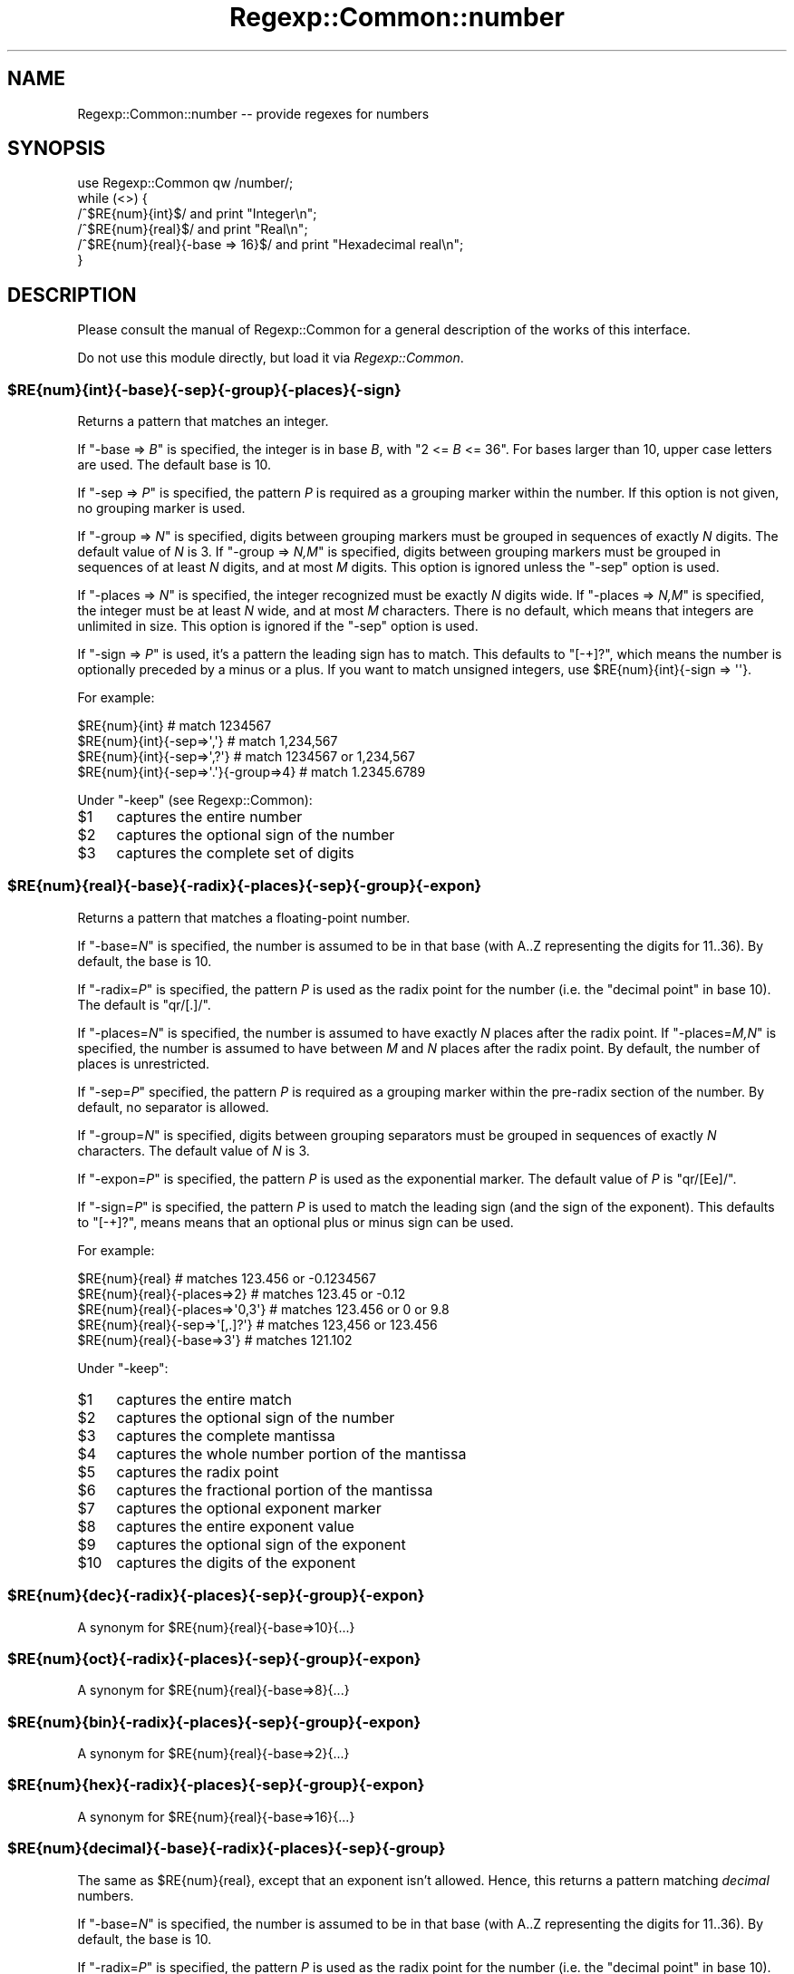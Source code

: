 .\" Automatically generated by Pod::Man 4.10 (Pod::Simple 3.35)
.\"
.\" Standard preamble:
.\" ========================================================================
.de Sp \" Vertical space (when we can't use .PP)
.if t .sp .5v
.if n .sp
..
.de Vb \" Begin verbatim text
.ft CW
.nf
.ne \\$1
..
.de Ve \" End verbatim text
.ft R
.fi
..
.\" Set up some character translations and predefined strings.  \*(-- will
.\" give an unbreakable dash, \*(PI will give pi, \*(L" will give a left
.\" double quote, and \*(R" will give a right double quote.  \*(C+ will
.\" give a nicer C++.  Capital omega is used to do unbreakable dashes and
.\" therefore won't be available.  \*(C` and \*(C' expand to `' in nroff,
.\" nothing in troff, for use with C<>.
.tr \(*W-
.ds C+ C\v'-.1v'\h'-1p'\s-2+\h'-1p'+\s0\v'.1v'\h'-1p'
.ie n \{\
.    ds -- \(*W-
.    ds PI pi
.    if (\n(.H=4u)&(1m=24u) .ds -- \(*W\h'-12u'\(*W\h'-12u'-\" diablo 10 pitch
.    if (\n(.H=4u)&(1m=20u) .ds -- \(*W\h'-12u'\(*W\h'-8u'-\"  diablo 12 pitch
.    ds L" ""
.    ds R" ""
.    ds C` ""
.    ds C' ""
'br\}
.el\{\
.    ds -- \|\(em\|
.    ds PI \(*p
.    ds L" ``
.    ds R" ''
.    ds C`
.    ds C'
'br\}
.\"
.\" Escape single quotes in literal strings from groff's Unicode transform.
.ie \n(.g .ds Aq \(aq
.el       .ds Aq '
.\"
.\" If the F register is >0, we'll generate index entries on stderr for
.\" titles (.TH), headers (.SH), subsections (.SS), items (.Ip), and index
.\" entries marked with X<> in POD.  Of course, you'll have to process the
.\" output yourself in some meaningful fashion.
.\"
.\" Avoid warning from groff about undefined register 'F'.
.de IX
..
.nr rF 0
.if \n(.g .if rF .nr rF 1
.if (\n(rF:(\n(.g==0)) \{\
.    if \nF \{\
.        de IX
.        tm Index:\\$1\t\\n%\t"\\$2"
..
.        if !\nF==2 \{\
.            nr % 0
.            nr F 2
.        \}
.    \}
.\}
.rr rF
.\" ========================================================================
.\"
.IX Title "Regexp::Common::number 3"
.TH Regexp::Common::number 3 "2017-06-02" "perl v5.28.2" "User Contributed Perl Documentation"
.\" For nroff, turn off justification.  Always turn off hyphenation; it makes
.\" way too many mistakes in technical documents.
.if n .ad l
.nh
.SH "NAME"
Regexp::Common::number \-\- provide regexes for numbers
.SH "SYNOPSIS"
.IX Header "SYNOPSIS"
.Vb 1
\&    use Regexp::Common qw /number/;
\&
\&    while (<>) {
\&        /^$RE{num}{int}$/                and  print "Integer\en";
\&        /^$RE{num}{real}$/               and  print "Real\en";
\&        /^$RE{num}{real}{\-base => 16}$/  and  print "Hexadecimal real\en";
\&    }
.Ve
.SH "DESCRIPTION"
.IX Header "DESCRIPTION"
Please consult the manual of Regexp::Common for a general description
of the works of this interface.
.PP
Do not use this module directly, but load it via \fIRegexp::Common\fR.
.ie n .SS "$RE{num}{int}{\-base}{\-sep}{\-group}{\-places}{\-sign}"
.el .SS "\f(CW$RE{num}{int}{\-base}{\-sep}{\-group}{\-places}{\-sign}\fP"
.IX Subsection "$RE{num}{int}{-base}{-sep}{-group}{-places}{-sign}"
Returns a pattern that matches an integer.
.PP
If \f(CW\*(C`\-base => \f(CIB\f(CW\*(C'\fR is specified, the integer is in base \fIB\fR, with
\&\f(CW\*(C`2 <= \f(CIB\f(CW <= 36\*(C'\fR. For bases larger than 10, upper case letters
are used. The default base is 10.
.PP
If \f(CW\*(C`\-sep => \f(CIP\f(CW\*(C'\fR is specified, the pattern \fIP\fR is required as a
grouping marker within the number. If this option is not given, no
grouping marker is used.
.PP
If \f(CW\*(C`\-group => \f(CIN\f(CW\*(C'\fR is specified, digits between grouping markers
must be grouped in sequences of exactly \fIN\fR digits. The default value
of \fIN\fR is 3.  If \f(CW\*(C`\-group => \f(CIN,M\f(CW\*(C'\fR is specified, digits between
grouping markers must be grouped in sequences of at least \fIN\fR digits,
and at most \fIM\fR digits. This option is ignored unless the \f(CW\*(C`\-sep\*(C'\fR
option is used.
.PP
If \f(CW\*(C`\-places => \f(CIN\f(CW\*(C'\fR is specified, the integer recognized must be
exactly \fIN\fR digits wide. If \f(CW\*(C`\-places => \f(CIN,M\f(CW\*(C'\fR is specified, the
integer must be at least \fIN\fR wide, and at most \fIM\fR characters. There
is no default, which means that integers are unlimited in size. This
option is ignored if the \f(CW\*(C`\-sep\*(C'\fR option is used.
.PP
If \f(CW\*(C`\-sign => \f(CIP\f(CW\*(C'\fR is used, it's a pattern the leading sign has to
match. This defaults to \f(CW\*(C`[\-+]?\*(C'\fR, which means the number is optionally
preceded by a minus or a plus. If you want to match unsigned integers,
use \f(CW$RE{num}{int}{\-sign => \*(Aq\*(Aq}\fR.
.PP
For example:
.PP
.Vb 4
\& $RE{num}{int}                          # match 1234567
\& $RE{num}{int}{\-sep=>\*(Aq,\*(Aq}               # match 1,234,567
\& $RE{num}{int}{\-sep=>\*(Aq,?\*(Aq}              # match 1234567 or 1,234,567
\& $RE{num}{int}{\-sep=>\*(Aq.\*(Aq}{\-group=>4}    # match 1.2345.6789
.Ve
.PP
Under \f(CW\*(C`\-keep\*(C'\fR (see Regexp::Common):
.ie n .IP "$1" 4
.el .IP "\f(CW$1\fR" 4
.IX Item "$1"
captures the entire number
.ie n .IP "$2" 4
.el .IP "\f(CW$2\fR" 4
.IX Item "$2"
captures the optional sign of the number
.ie n .IP "$3" 4
.el .IP "\f(CW$3\fR" 4
.IX Item "$3"
captures the complete set of digits
.ie n .SS "$RE{num}{real}{\-base}{\-radix}{\-places}{\-sep}{\-group}{\-expon}"
.el .SS "\f(CW$RE{num}{real}{\-base}{\-radix}{\-places}{\-sep}{\-group}{\-expon}\fP"
.IX Subsection "$RE{num}{real}{-base}{-radix}{-places}{-sep}{-group}{-expon}"
Returns a pattern that matches a floating-point number.
.PP
If \f(CW\*(C`\-base=\f(CIN\f(CW\*(C'\fR is specified, the number is assumed to be in that base
(with A..Z representing the digits for 11..36). By default, the base is 10.
.PP
If \f(CW\*(C`\-radix=\f(CIP\f(CW\*(C'\fR is specified, the pattern \fIP\fR is used as the radix point for
the number (i.e. the \*(L"decimal point\*(R" in base 10). The default is \f(CW\*(C`qr/[.]/\*(C'\fR.
.PP
If \f(CW\*(C`\-places=\f(CIN\f(CW\*(C'\fR is specified, the number is assumed to have exactly
\&\fIN\fR places after the radix point.
If \f(CW\*(C`\-places=\f(CIM,N\f(CW\*(C'\fR is specified, the number is assumed to have between
\&\fIM\fR and \fIN\fR places after the radix point.
By default, the number of places is unrestricted.
.PP
If \f(CW\*(C`\-sep=\f(CIP\f(CW\*(C'\fR specified, the pattern \fIP\fR is required as a grouping marker
within the pre-radix section of the number. By default, no separator is
allowed.
.PP
If \f(CW\*(C`\-group=\f(CIN\f(CW\*(C'\fR is specified, digits between grouping separators
must be grouped in sequences of exactly \fIN\fR characters. The default value of
\&\fIN\fR is 3.
.PP
If \f(CW\*(C`\-expon=\f(CIP\f(CW\*(C'\fR is specified, the pattern \fIP\fR is used as the exponential
marker.  The default value of \fIP\fR is \f(CW\*(C`qr/[Ee]/\*(C'\fR.
.PP
If \f(CW\*(C`\-sign=\f(CIP\f(CW\*(C'\fR is specified, the pattern \fIP\fR is used to match the 
leading sign (and the sign of the exponent). This defaults to \f(CW\*(C`[\-+]?\*(C'\fR,
means means that an optional plus or minus sign can be used.
.PP
For example:
.PP
.Vb 5
\& $RE{num}{real}                  # matches 123.456 or \-0.1234567
\& $RE{num}{real}{\-places=>2}      # matches 123.45 or \-0.12
\& $RE{num}{real}{\-places=>\*(Aq0,3\*(Aq}  # matches 123.456 or 0 or 9.8
\& $RE{num}{real}{\-sep=>\*(Aq[,.]?\*(Aq}   # matches 123,456 or 123.456
\& $RE{num}{real}{\-base=>3\*(Aq}       # matches 121.102
.Ve
.PP
Under \f(CW\*(C`\-keep\*(C'\fR:
.ie n .IP "$1" 4
.el .IP "\f(CW$1\fR" 4
.IX Item "$1"
captures the entire match
.ie n .IP "$2" 4
.el .IP "\f(CW$2\fR" 4
.IX Item "$2"
captures the optional sign of the number
.ie n .IP "$3" 4
.el .IP "\f(CW$3\fR" 4
.IX Item "$3"
captures the complete mantissa
.ie n .IP "$4" 4
.el .IP "\f(CW$4\fR" 4
.IX Item "$4"
captures the whole number portion of the mantissa
.ie n .IP "$5" 4
.el .IP "\f(CW$5\fR" 4
.IX Item "$5"
captures the radix point
.ie n .IP "$6" 4
.el .IP "\f(CW$6\fR" 4
.IX Item "$6"
captures the fractional portion of the mantissa
.ie n .IP "$7" 4
.el .IP "\f(CW$7\fR" 4
.IX Item "$7"
captures the optional exponent marker
.ie n .IP "$8" 4
.el .IP "\f(CW$8\fR" 4
.IX Item "$8"
captures the entire exponent value
.ie n .IP "$9" 4
.el .IP "\f(CW$9\fR" 4
.IX Item "$9"
captures the optional sign of the exponent
.ie n .IP "$10" 4
.el .IP "\f(CW$10\fR" 4
.IX Item "$10"
captures the digits of the exponent
.ie n .SS "$RE{num}{dec}{\-radix}{\-places}{\-sep}{\-group}{\-expon}"
.el .SS "\f(CW$RE{num}{dec}{\-radix}{\-places}{\-sep}{\-group}{\-expon}\fP"
.IX Subsection "$RE{num}{dec}{-radix}{-places}{-sep}{-group}{-expon}"
A synonym for \f(CW$RE{num}{real}{\-base=>10}{...}\fR
.ie n .SS "$RE{num}{oct}{\-radix}{\-places}{\-sep}{\-group}{\-expon}"
.el .SS "\f(CW$RE{num}{oct}{\-radix}{\-places}{\-sep}{\-group}{\-expon}\fP"
.IX Subsection "$RE{num}{oct}{-radix}{-places}{-sep}{-group}{-expon}"
A synonym for \f(CW$RE{num}{real}{\-base=>8}{...}\fR
.ie n .SS "$RE{num}{bin}{\-radix}{\-places}{\-sep}{\-group}{\-expon}"
.el .SS "\f(CW$RE{num}{bin}{\-radix}{\-places}{\-sep}{\-group}{\-expon}\fP"
.IX Subsection "$RE{num}{bin}{-radix}{-places}{-sep}{-group}{-expon}"
A synonym for \f(CW$RE{num}{real}{\-base=>2}{...}\fR
.ie n .SS "$RE{num}{hex}{\-radix}{\-places}{\-sep}{\-group}{\-expon}"
.el .SS "\f(CW$RE{num}{hex}{\-radix}{\-places}{\-sep}{\-group}{\-expon}\fP"
.IX Subsection "$RE{num}{hex}{-radix}{-places}{-sep}{-group}{-expon}"
A synonym for \f(CW$RE{num}{real}{\-base=>16}{...}\fR
.ie n .SS "$RE{num}{decimal}{\-base}{\-radix}{\-places}{\-sep}{\-group}"
.el .SS "\f(CW$RE{num}{decimal}{\-base}{\-radix}{\-places}{\-sep}{\-group}\fP"
.IX Subsection "$RE{num}{decimal}{-base}{-radix}{-places}{-sep}{-group}"
The same as \f(CW$RE{num}{real}\fR, except that an exponent isn't allowed.
Hence, this returns a pattern matching \fIdecimal\fR numbers.
.PP
If \f(CW\*(C`\-base=\f(CIN\f(CW\*(C'\fR is specified, the number is assumed to be in that base
(with A..Z representing the digits for 11..36). By default, the base is 10.
.PP
If \f(CW\*(C`\-radix=\f(CIP\f(CW\*(C'\fR is specified, the pattern \fIP\fR is used as the radix point for
the number (i.e. the \*(L"decimal point\*(R" in base 10). The default is \f(CW\*(C`qr/[.]/\*(C'\fR.
.PP
If \f(CW\*(C`\-places=\f(CIN\f(CW\*(C'\fR is specified, the number is assumed to have exactly
\&\fIN\fR places after the radix point.
If \f(CW\*(C`\-places=\f(CIM,N\f(CW\*(C'\fR is specified, the number is assumed to have between
\&\fIM\fR and \fIN\fR places after the radix point.
By default, the number of places is unrestricted.
.PP
If \f(CW\*(C`\-sep=\f(CIP\f(CW\*(C'\fR specified, the pattern \fIP\fR is required as a grouping marker
within the pre-radix section of the number. By default, no separator is
allowed.
.PP
If \f(CW\*(C`\-group=\f(CIN\f(CW\*(C'\fR is specified, digits between grouping separators
must be grouped in sequences of exactly \fIN\fR characters. The default value of
\&\fIN\fR is 3.
.PP
For example:
.PP
.Vb 5
\& $RE{num}{decimal}                  # matches 123.456 or \-0.1234567
\& $RE{num}{decimal}{\-places=>2}      # matches 123.45 or \-0.12
\& $RE{num}{decimal}{\-places=>\*(Aq0,3\*(Aq}  # matches 123.456 or 0 or 9.8
\& $RE{num}{decimal}{\-sep=>\*(Aq[,.]?\*(Aq}   # matches 123,456 or 123.456
\& $RE{num}{decimal}{\-base=>3\*(Aq}       # matches 121.102
.Ve
.PP
Under \f(CW\*(C`\-keep\*(C'\fR:
.ie n .IP "$1" 4
.el .IP "\f(CW$1\fR" 4
.IX Item "$1"
captures the entire match
.ie n .IP "$2" 4
.el .IP "\f(CW$2\fR" 4
.IX Item "$2"
captures the optional sign of the number
.ie n .IP "$3" 4
.el .IP "\f(CW$3\fR" 4
.IX Item "$3"
captures the complete mantissa
.ie n .IP "$4" 4
.el .IP "\f(CW$4\fR" 4
.IX Item "$4"
captures the whole number portion of the mantissa
.ie n .IP "$5" 4
.el .IP "\f(CW$5\fR" 4
.IX Item "$5"
captures the radix point
.ie n .IP "$6" 4
.el .IP "\f(CW$6\fR" 4
.IX Item "$6"
captures the fractional portion of the mantissa
.ie n .SS "$RE{num}{square}"
.el .SS "\f(CW$RE{num}{square}\fP"
.IX Subsection "$RE{num}{square}"
Returns a pattern that matches a (decimal) square. Because Perl's
arithmetic is lossy when using integers over about 53 bits, this pattern
only recognizes numbers less than 9000000000000000, if one uses a
Perl that is configured to use 64 bit integers. Otherwise, the limit
is 2147483647. These restrictions were introduced in versions 2.116
and 2.117 of Regexp::Common. Regardless whether \f(CW\*(C`\-keep\*(C'\fR was set,
the matched number will be returned in \f(CW$1\fR.
.ie n .SS "$RE{num}{roman}"
.el .SS "\f(CW$RE{num}{roman}\fP"
.IX Subsection "$RE{num}{roman}"
Returns a pattern that matches an integer written in Roman numbers.
Case doesn't matter. There is no unique way of writing Roman numerals,
but we will not match anything. We require the Roman numerals to 
list the symbols in order (largest first). The symbols for thousand
(\f(CW\*(C`M\*(C'\fR), hundred (\f(CW\*(C`C\*(C'\fR), ten (\f(CW\*(C`X\*(C'\fR), and one (\f(CW\*(C`I\*(C'\fR)
can not be repeated more than four times. The symbols for five hundred
(\f(CW\*(C`D\*(C'\fR), fifty (\f(CW\*(C`L\*(C'\fR), and five (\f(CW\*(C`V\*(C'\fR) may not appear more
than once. A sequence of four repeated characters may also be written
as a subtraction: by using the repeated character just once, and have
it followed by the symbol which is 5 or 10 as large. So, four can be
written as \f(CW\*(C`IIII\*(C'\fR, or as \f(CW\*(C`IV\*(C'\fR, and nine may be written as
\&\f(CW\*(C`VIIII\*(C'\fR or \f(CW\*(C`IX\*(C'\fR. This corresponds to most modern uses of 
Roman numerals.
.PP
The largest number which will be matched is 4999, or 
\&\f(CW\*(C`MMMMDCCCCLXXXXVIIII\*(C'\fR, or \f(CW\*(C`MMMMCMXCIX\*(C'\fR.
.PP
Under \f(CW\*(C`\-keep\*(C'\fR, the number will be captured in \f(CW$1\fR.
.SH "SEE ALSO"
.IX Header "SEE ALSO"
Regexp::Common for a general description of how to use this interface.
.SH "AUTHOR"
.IX Header "AUTHOR"
Damian Conway (damian@conway.org)
.SH "MAINTENANCE"
.IX Header "MAINTENANCE"
This package is maintained by Abigail (\fIregexp\-common@abigail.be\fR).
.SH "BUGS AND IRRITATIONS"
.IX Header "BUGS AND IRRITATIONS"
Bound to be plenty.
.PP
For a start, there are many common regexes missing.
Send them in to \fIregexp\-common@abigail.be\fR.
.SH "LICENSE and COPYRIGHT"
.IX Header "LICENSE and COPYRIGHT"
This software is Copyright (c) 2001 \- 2017, Damian Conway and Abigail.
.PP
This module is free software, and maybe used under any of the following
licenses:
.PP
.Vb 4
\& 1) The Perl Artistic License.     See the file COPYRIGHT.AL.
\& 2) The Perl Artistic License 2.0. See the file COPYRIGHT.AL2.
\& 3) The BSD License.               See the file COPYRIGHT.BSD.
\& 4) The MIT License.               See the file COPYRIGHT.MIT.
.Ve
